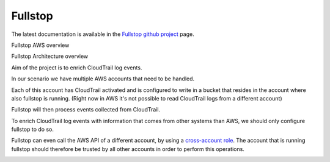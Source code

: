 .. _fullstop:

========
Fullstop
========

The latest documentation is available in the `Fullstop github project`_ page.

Fullstop AWS overview

.. image:: images/fullstop.png

Fullstop Architecture overview

.. image:: images/fullstop-architecture.png

Aim of the project is to enrich CloudTrail log events.

In our scenario we have multiple AWS accounts that need to be handled.

Each of this account has CloudTrail activated and is configured to write
in a bucket that resides in the account where also fullstop is running.
(Right now in AWS it's not possible to read CloudTrail logs from a different account)

Fullstop will then process events collected from CloudTrail.

To enrich CloudTrail log events with information that comes
from other systems than AWS, we should only configure fullstop to do so.

Fullstop can even call the AWS API of a different account, by using a `cross-account role`_.
The account that is running fullstop should therefore be trusted
by all other accounts in order to perform this operations.

.. image:: images/fullstop-cross-account-role.png

.. _cross-account role: http://docs.aws.amazon.com/IAM/latest/UserGuide/roles-walkthrough-crossacct.html
.. _Fullstop github project: https://github.com/zalando-stups/fullstop
